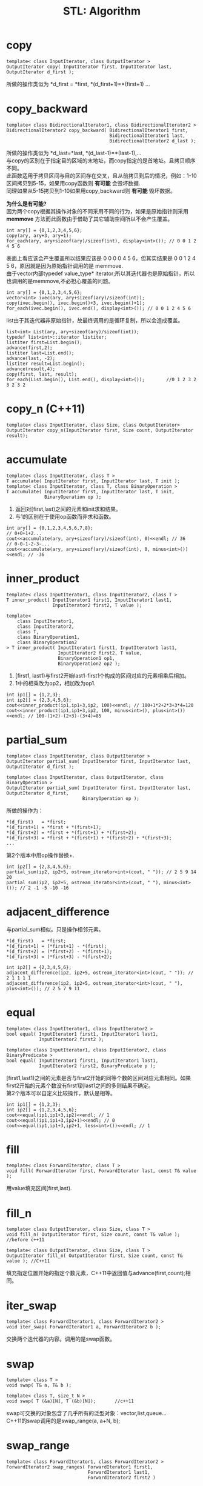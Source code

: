 #+OPTIONS: ^:{} _:{} num:t toc:t \n:t
#+include "../../template-toc.org"
#+title: STL: Algorithm

* copy
#+begin_src c++
template< class InputIterator, class OutputIterator >
OutputIterator copy( InputIterator first, InputIterator last, OutputIterator d_first );
#+end_src
  所做的操作类似为 *d_first = *first, *(d_first+1)=*(first+1) ...
* copy_backward
#+begin_src c++
template< class BidirectionalIterator1, class BidirectionalIterator2 >
BidirectionalIterator2 copy_backward( BidirectionalIterator1 first,
                                      BidirectionalIterator1 last,
                                      BidirectionalIterator2 d_last );
#+end_src
  所做的操作类似为 *d_last=*last, *(d_last-1)=*(last-1),...
  与copy的区别在于指定目的区域的末地址，而copy指定的是首地址。且拷贝顺序不同。
  此函数适用于拷贝区间与目的区间存在交叉，且从前拷贝到后的情况，例如：1-10区间拷贝到5-15，如果用copy函数则 *有可能* 会毁坏数据.
  同理如果从5-15拷贝到1-10如果用copy_backward则 *有可能* 毁坏数据。

  *为什么是有可能?*
  因为两个copy根据其操作对象的不同采用不同的行为，如果是原始指针则采用 *memmove* 方法而此函数由于借助了其它辅助空间所以不会产生覆盖。
#+begin_src c++
     int ary[] = {0,1,2,3,4,5,6};
     copy(ary, ary+3, ary+1);
     for_each(ary, ary+sizeof(ary)/sizeof(int), display<int>()); // 0 0 1 2 4 5 6
#+end_src
  表面上看应该会产生覆盖所以结果应该是 0 0 0 0 4 5 6，但其实结果是 0 0 1 2 4 5 6，原因就是因为原始指针调用的是 memmove.
  由于vector内部typedef value_type* iterator;所以其迭代器也是原始指针，所以也调用的是memmove,不必担心覆盖的问题。
#+begin_src c++
     int ary[] = {0,1,2,3,4,5,6};
     vector<int> ivec(ary, ary+sizeof(ary)/sizeof(int));
     copy(ivec.begin(), ivec.begin()+3, ivec.begin()+1);
     for_each(ivec.begin(), ivec.end(), display<int>()); // 0 0 1 2 4 5 6
#+end_src
  list由于其迭代器非原始指针，故最终调用的是循环复制，所以会造成覆盖。
#+begin_src c++
     list<int> List(ary, ary+sizeof(ary)/sizeof(int));
     typedef list<int>::iterator listiter;
     listiter first=List.begin();
     advance(first,2);
     listiter last=List.end();
     advance(last, -2);
     listiter result=List.begin();
     advance(result,4);
     copy(first, last, result);
     for_each(List.begin(), List.end(), display<int>());        //0 1 2 3 2 3 2 3 2
#+end_src
* copy_n (C++11)
#+begin_src c++
template< class InputIterator, class Size, class OutputIterator>
OutputIterator copy_n(InputIterator first, Size count, OutputIterator result);
#+end_src
* accumulate
#+begin_src c++
template< class InputIterator, class T >
T accumulate( InputIterator first, InputIterator last, T init );
template< class InputIterator, class T, class BinaryOperation >
T accumulate( InputIterator first, InputIterator last, T init,
              BinaryOperation op );
#+end_src
  1. 返回对[first,last)之间的元素和init求和结果。
  2. 与1的区别在于使用op函数而非求和函数。
#+begin_src c++
     int ary[] = {0,1,2,3,4,5,6,7,8};
     // 0+0+1+2...
     cout<<accumulate(ary, ary+sizeof(ary)/sizeof(int), 0)<<endl; // 36
     // 0-0-1-2-3-...
     cout<<accumulate(ary, ary+sizeof(ary)/sizeof(int), 0, minus<int>())<<endl; // -36
#+end_src
* inner_product
#+begin_src c++
template< class InputIterator1, class InputIterator2, class T >
T inner_product( InputIterator1 first1, InputIterator1 last1,
                 InputIterator2 first2, T value );

template<
    class InputIterator1,
    class InputIterator2,
    class T,
    class BinaryOperation1,
    class BinaryOperation2
> T inner_product( InputIterator1 first1, InputIterator1 last1,
                   InputIterator2 first2, T value,
                   BinaryOperation1 op1,
                   BinaryOperation2 op2 );
#+end_src
  1. [first1, last1)与first2开始last1-first1个构成的区间对应的元素相乘后相加。
  2. 1中的相乘改为op2，相加改为op1.
#+begin_src c++
     int ip1[] = {1,2,3};
     int ip2[] = {2,3,4,5,6};
     cout<<inner_product(ip1,ip1+3,ip2, 100)<<endl; // 100+1*2+2*3+3*4=120
     cout<<inner_product(ip1,ip1+3,ip2, 100, minus<int>(), plus<int>())<<endl; // 100-(1+2)-(2+3)-(3+4)=85
#+end_src
* partial_sum
#+begin_src c++
template< class InputIterator, class OutputIterator >
OutputIterator partial_sum( InputIterator first, InputIterator last, OutputIterator d_first );

template< class InputIterator, class OutputIterator, class BinaryOperation >
OutputIterator partial_sum( InputIterator first, InputIterator last, OutputIterator d_first,
                            BinaryOperation op );
#+end_src
  所做的操作为：
#+begin_example
*(d_first)   = *first;
*(d_first+1) = *first + *(first+1);
*(d_first+2) = *first + *(first+1) + *(first+2);
*(d_first+3) = *first + *(first+1) + *(first+2) + *(first+3);
...
#+end_example
  第2个版本中用op操作替换+.
#+begin_src c++
     int ip2[] = {2,3,4,5,6};
     partial_sum(ip2, ip2+5, ostream_iterator<int>(cout, " ")); // 2 5 9 14 20
     partial_sum(ip2, ip2+5, ostream_iterator<int>(cout, " "), minus<int>()); // 2 -1 -5 -10 -16
#+end_src
* adjacent_difference
  与partial_sum相似。只是操作相邻元素。
#+begin_example
*(d_first)   = *first;
*(d_first+1) = (*first+1) - *(first);
*(d_first+2) = (*first+2) - *(first+1);
*(d_first+3) = (*first+3) - *(first+2);
#+end_example

#+begin_src c++
     int ip2[] = {2,3,4,5,6};
     adjacent_difference(ip2, ip2+5, ostream_iterator<int>(cout, " ")); // 2 1 1 1 1
     adjacent_difference(ip2, ip2+5, ostream_iterator<int>(cout, " "), plus<int>()); // 2 5 7 9 11
#+end_src
* equal
#+begin_src c++
template< class InputIterator1, class InputIterator2 >
bool equal( InputIterator1 first1, InputIterator1 last1, 
            InputIterator2 first2 );

template< class InputIterator1, class InputIterator2, class BinaryPredicate >
bool equal( InputIterator1 first1, InputIterator1 last1, 
            InputIterator2 first2, BinaryPredicate p );
#+end_src
  [first1,last1)之间的元素是否与first2开始的同等个数的区间对应元素相同。如果first2开始的元素个数没有first1到last1之间的多则结果不确定。
  第2个版本可以自定义比较操作，默认是相等。
#+begin_src c++
     int ip1[] = {1,2,3};
     int ip2[] = {1,2,3,4,5,6};
     cout<<equal(ip1,ip1+3,ip2)<<endl; // 1
     cout<<equal(ip1,ip1+3,ip2+1)<<endl; // 0
     cout<<equal(ip1,ip1+3,ip2+1, less<int>())<<endl; // 1
#+end_src
* fill
#+begin_src c++
template< class ForwardIterator, class T >
void fill( ForwardIterator first, ForwardIterator last, const T& value );
#+end_src
  用value填充区间[first,last).
* fill_n
#+begin_src c++
template< class OutputIterator, class Size, class T >
void fill_n( OutputIterator first, Size count, const T& value );        //before c++11

template< class OutputIterator, class Size, class T >
OutputIterator fill_n( OutputIterator first, Size count, const T& value ); //C++11
#+end_src
  填充指定位置开始的指定个数元素，C++11中返回值与advance(first,count);相同。
* iter_swap
#+begin_src c++
template< class ForwardIterator1, class ForwardIterator2 >
void iter_swap( ForwardIterator1 a, ForwardIterator2 b );
#+end_src
  交换两个迭代器的内容。调用的是swap函数。
* swap
#+begin_src c++
template< class T >
void swap( T& a, T& b );

template< class T, size_t N >
void swap( T (&a)[N], T (&b)[N]);       //c++11
#+end_src
  swap可交换的对象包含了几乎所有的泛型对象：vector,list,queue...
  C++11的swap调用的是swap_range(a, a+N, b);
* swap_range
#+begin_src c++
template< class ForwardIterator1, class ForwardIterator2 >
ForwardIterator2 swap_ranges( ForwardIterator1 first1,
                              ForwardIterator1 last1, 
                              ForwardIterator2 first2 )
#+end_src
  交换[first1,last1)与first2开始的区间。
  内部调用的是iter_swap。
* lexicographical_compare
#+begin_src c++
template< class InputIterator1, class InputIterator2 >
bool lexicographical_compare( InputIterator1 first1, InputIterator1 last1,
                              InputIterator2 first2, InputIterator2 last2 );

template< class InputIterator1, class InputIterator2, class Compare >
bool lexicographical_compare( InputIterator1 first1, InputIterator1 last1,
                              InputIterator2 first2, InputIterator2 last2,
                              Compare comp );
#+end_src
  以词典序排序。
  先比较 min((last1-first1),(last2-first2)) 个，如果比较出来则返回否则第1个区间短则返回真否则返回假。
* mismatch
#+begin_src c++
template< class InputIterator1, class InputIterator2 >
std::pair<InputIterator1,InputIterator2>
    mismatch( InputIterator1 first1,
              InputIterator1 last1,
              InputIterator2 first2 );

template< class InputIterator1, class InputIterator2, class BinaryPredicate >
std::pair<InputIterator1,InputIterator2>
    mismatch( InputIterator1 first1,
              InputIterator1 last1,
              InputIterator2 first2,
              BinaryPredicate p );
#+end_src
  返回第一次不匹配的第1个区间迭代器和第2个区间迭代器构成的pair.

